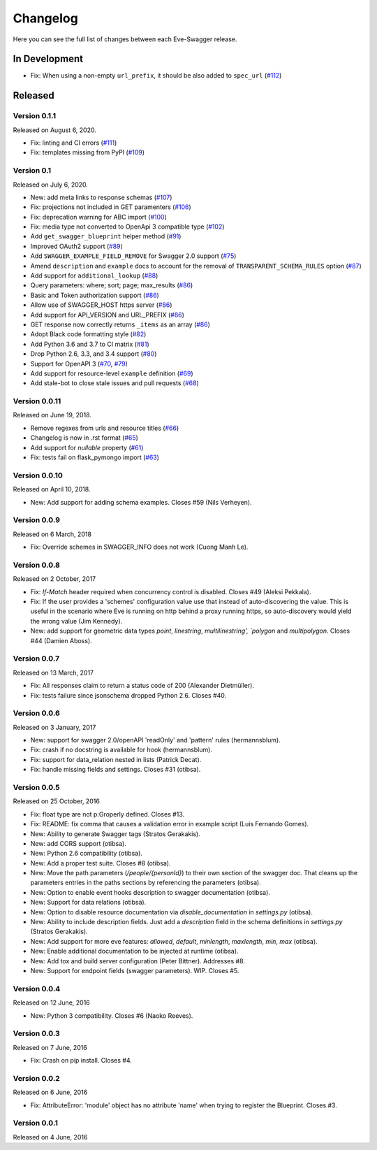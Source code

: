 Changelog
=========

Here you can see the full list of changes between each Eve-Swagger release.

In Development
--------------

- Fix: When using a non-empty ``url_prefix``, it should be also added to ``spec_url`` (`#112`_)

.. _`#112`: https://github.com/pyeve/eve-swagger/pull/111

Released
--------

Version 0.1.1
~~~~~~~~~~~~~

Released on August 6, 2020.

- Fix: linting and CI errors (`#111`_)
- Fix: templates missing from PyPI (`#109`_)

.. _`#111`: https://github.com/pyeve/eve-swagger/pull/111
.. _`#109`: https://github.com/pyeve/eve-swagger/issues/109

Version 0.1
~~~~~~~~~~~

Released on July 6, 2020.

- New: add meta links to response schemas (`#107`_)
- Fix: projections not included in GET paramenters (`#106`_)
- Fix: deprecation warning for ABC import (`#100`_)
- Fix: media type not converted to OpenApi 3 compatible type (`#102`_)
- Add ``get_swagger_blueprint`` helper method (`#91`_)
- Improved OAuth2 support (`#89`_)
- Add ``SWAGGER_EXAMPLE_FIELD_REMOVE`` for Swagger 2.0 support (`#75`_)
- Amend ``description`` and ``example`` docs to account for the removal of
  ``TRANSPARENT_SCHEMA_RULES`` option (`#87`_)
- Add support for ``additional_lookup`` (`#88`_)
- Query parameters: where; sort; page; max_results (`#86`_)
- Basic and Token authorization support (`#86`_)
- Allow use of SWAGGER_HOST https server (`#86`_)
- Add support for API_VERSION and URL_PREFIX (`#86`_)
- GET response now correctly returns ``_items`` as an array (`#86`_)
- Adopt Black code formatting style (`#82`_)
- Add Python 3.6 and 3.7 to CI matrix (`#81`_)
- Drop Python 2.6, 3.3, and 3.4 support (`#80`_)
- Support for OpenAPI 3 (`#70`_, `#79`_)
- Add support for resource-level ``example`` definition (`#69`_)
- Add stale-bot to close stale issues and pull requests (`#68`_)

.. _`#107`: https://github.com/pyeve/eve-swagger/issues/107
.. _`#106`: https://github.com/pyeve/eve-swagger/issues/106
.. _`#100`: https://github.com/pyeve/eve-swagger/pull/100
.. _`#102`: https://github.com/pyeve/eve-swagger/issues/102
.. _`#91`: https://github.com/pyeve/eve-swagger/pull/91
.. _`#89`: https://github.com/pyeve/eve-swagger/pull/89
.. _`#75`: https://github.com/pyeve/eve-swagger/issues/75
.. _`#87`: https://github.com/pyeve/eve-swagger/issues/87
.. _`#88`: https://github.com/pyeve/eve-swagger/pull/88
.. _`#86`: https://github.com/pyeve/eve-swagger/pull/86
.. _`#82`: https://github.com/pyeve/eve-swagger/issues/82
.. _`#81`: https://github.com/pyeve/eve-swagger/issues/81
.. _`#80`: https://github.com/pyeve/eve-swagger/issues/80
.. _`#79`: https://github.com/pyeve/eve-swagger/pull/79
.. _`#70`: https://github.com/pyeve/eve-swagger/pull/70
.. _`#69`: https://github.com/pyeve/eve-swagger/issues/69
.. _`#68`: https://github.com/pyeve/eve-swagger/pull/68

Version 0.0.11
~~~~~~~~~~~~~~

Released on June 19, 2018.

- Remove regexes from urls and resource titles (`#66`_)
- Changelog is now in .rst format (`#65`_)
- Add support for `nullable` property (`#61`_)
- Fix: tests fail on flask_pymongo import (`#63`_)

.. _`#66`: https://github.com/pyeve/eve-swagger/issues/66
.. _`#65`: https://github.com/pyeve/eve-swagger/issues/65
.. _`#63`: https://github.com/pyeve/eve-swagger/issues/63
.. _`#61`: https://github.com/pyeve/eve-swagger/pull/61

Version 0.0.10
~~~~~~~~~~~~~~

Released on April 10, 2018.

- New: Add support for adding schema examples. Closes #59 (Nils Verheyen).

Version 0.0.9
~~~~~~~~~~~~~

Released on 6 March, 2018

- Fix: Override schemes in SWAGGER_INFO does not work (Cuong Manh Le).

Version 0.0.8
~~~~~~~~~~~~~

Released on 2 October, 2017

- Fix: `If-Match` header required when concurrency control is disabled. Closes
  #49 (Aleksi Pekkala).
- Fix: If the user provides a 'schemes' configuration value use that instead of
  auto-discovering the value. This is useful in the scenario where Eve is
  running on http behind a proxy running https, so auto-discovery would yield
  the wrong value (Jim Kennedy).
- New: add support for geometric data types `point`, `linestring`,
  `multilinestring', `polygon` and `multipolygon`. Closes #44 (Damien Aboss).

Version 0.0.7
~~~~~~~~~~~~~

Released on 13 March, 2017

- Fix: All responses claim to return a status code of 200 (Alexander
  Dietmüller).
- Fix: tests failure since jsonschema dropped Python 2.6. Closes #40.

Version 0.0.6
~~~~~~~~~~~~~

Released on 3 January, 2017

- New: support for swagger 2.0/openAPI 'readOnly' and 'pattern' rules
  (hermannsblum).
- Fix: crash if no docstring is available for hook (hermannsblum).
- Fix: support for data_relation nested in lists (Patrick Decat).
- Fix: handle missing fields and settings. Closes #31 (otibsa).

Version 0.0.5
~~~~~~~~~~~~~

Released on 25 October, 2016

- Fix: float type are not p:Groperly defined. Closes #13.
- Fix: README: fix comma that causes a validation error in example script (Luis
  Fernando Gomes).

- New: Ability to generate Swagger tags (Stratos Gerakakis).
- New: add CORS support (otibsa).
- New: Python 2.6 compatibility (otibsa).
- New: Add a proper test suite. Closes #8 (otibsa).
- New: Move the path parameters (`/people/{personId}`) to their own section of
  the swagger doc. That cleans up the parameters entries in the paths sections
  by referencing the parameters (otibsa).
- New: Option to enable event hooks description to swagger documentation
  (otibsa).
- New: Support for data relations (otibsa).
- New: Option to disable resource documentation via `disable_documentation` in
  `settings.py` (otibsa).
- New: Ability to include description fields. Just add a `description` field in
  the schema definitions in `settings.py` (Stratos Gerakakis).
- New: Add support for more eve features: `allowed`, `default`, `minlength`,
  `maxlength`, `min`, `max` (otibsa).
- New: Enable additional documentation to be injected at runtime (otibsa).
- New: Add tox and build server configuration (Peter Bittner). Addresses #8.
- New: Support for endpoint fields (swagger parameters). WIP. Closes #5.

Version 0.0.4
~~~~~~~~~~~~~

Released on 12 June, 2016

- New: Python 3 compatibility. Closes #6 (Naoko Reeves).

Version 0.0.3
~~~~~~~~~~~~~

Released on 7 June, 2016

- Fix: Crash on pip install. Closes #4.

Version 0.0.2
~~~~~~~~~~~~~

Released on 6 June, 2016

- Fix: AttributeError: 'module' object has no attribute 'name' when trying to
  register the Blueprint. Closes #3.

Version 0.0.1
~~~~~~~~~~~~~

Released on 4 June, 2016
